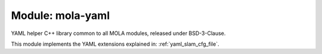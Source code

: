 .. _mola-yaml:

====================
Module: mola-yaml
====================

YAML helper C++ library common to all MOLA modules, released under BSD-3-Clause.

This module implements the YAML extensions explained in: :ref:`yaml_slam_cfg_file`.
